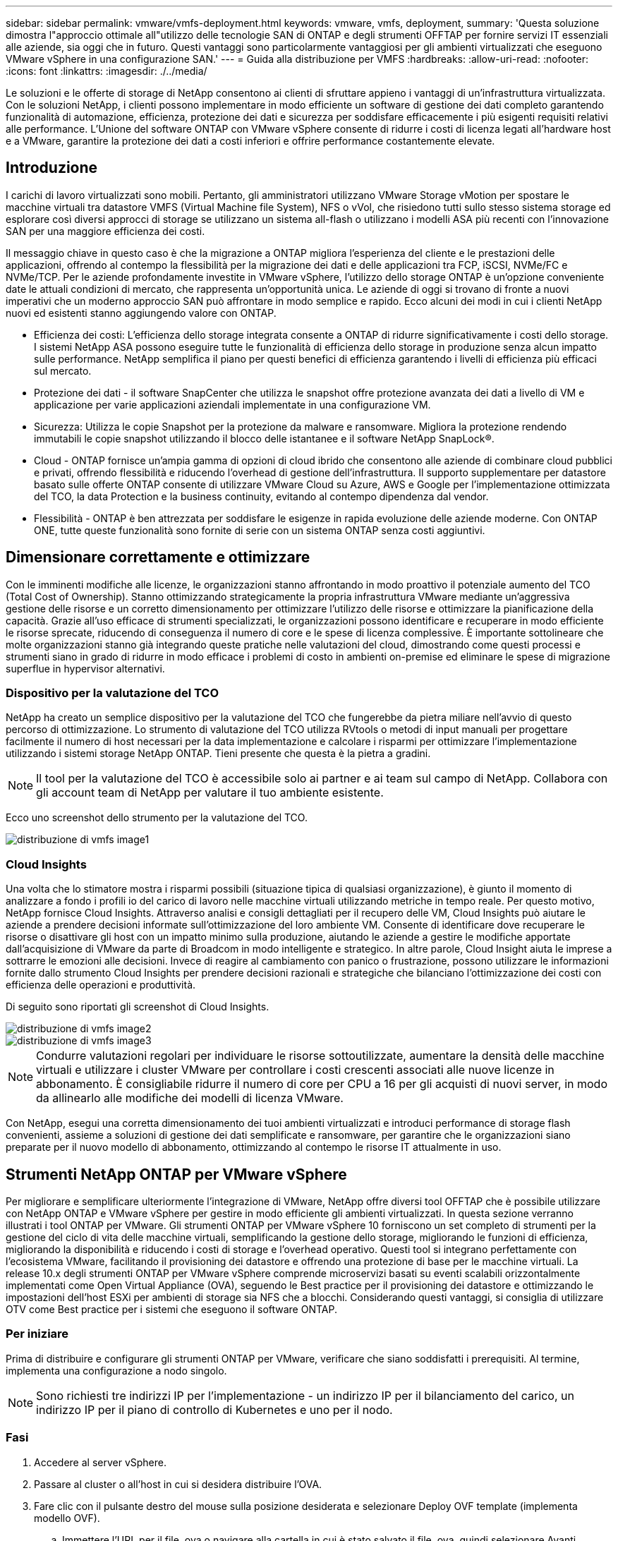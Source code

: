 ---
sidebar: sidebar 
permalink: vmware/vmfs-deployment.html 
keywords: vmware, vmfs, deployment, 
summary: 'Questa soluzione dimostra l"approccio ottimale all"utilizzo delle tecnologie SAN di ONTAP e degli strumenti OFFTAP per fornire servizi IT essenziali alle aziende, sia oggi che in futuro. Questi vantaggi sono particolarmente vantaggiosi per gli ambienti virtualizzati che eseguono VMware vSphere in una configurazione SAN.' 
---
= Guida alla distribuzione per VMFS
:hardbreaks:
:allow-uri-read: 
:nofooter: 
:icons: font
:linkattrs: 
:imagesdir: ./../media/


[role="lead"]
Le soluzioni e le offerte di storage di NetApp consentono ai clienti di sfruttare appieno i vantaggi di un'infrastruttura virtualizzata. Con le soluzioni NetApp, i clienti possono implementare in modo efficiente un software di gestione dei dati completo garantendo funzionalità di automazione, efficienza, protezione dei dati e sicurezza per soddisfare efficacemente i più esigenti requisiti relativi alle performance. L'Unione del software ONTAP con VMware vSphere consente di ridurre i costi di licenza legati all'hardware host e a VMware, garantire la protezione dei dati a costi inferiori e offrire performance costantemente elevate.



== Introduzione

I carichi di lavoro virtualizzati sono mobili. Pertanto, gli amministratori utilizzano VMware Storage vMotion per spostare le macchine virtuali tra datastore VMFS (Virtual Machine file System), NFS o vVol, che risiedono tutti sullo stesso sistema storage ed esplorare così diversi approcci di storage se utilizzano un sistema all-flash o utilizzano i modelli ASA più recenti con l'innovazione SAN per una maggiore efficienza dei costi.

Il messaggio chiave in questo caso è che la migrazione a ONTAP migliora l'esperienza del cliente e le prestazioni delle applicazioni, offrendo al contempo la flessibilità per la migrazione dei dati e delle applicazioni tra FCP, iSCSI, NVMe/FC e NVMe/TCP. Per le aziende profondamente investite in VMware vSphere, l'utilizzo dello storage ONTAP è un'opzione conveniente date le attuali condizioni di mercato, che rappresenta un'opportunità unica. Le aziende di oggi si trovano di fronte a nuovi imperativi che un moderno approccio SAN può affrontare in modo semplice e rapido. Ecco alcuni dei modi in cui i clienti NetApp nuovi ed esistenti stanno aggiungendo valore con ONTAP.

* Efficienza dei costi: L'efficienza dello storage integrata consente a ONTAP di ridurre significativamente i costi dello storage. I sistemi NetApp ASA possono eseguire tutte le funzionalità di efficienza dello storage in produzione senza alcun impatto sulle performance. NetApp semplifica il piano per questi benefici di efficienza garantendo i livelli di efficienza più efficaci sul mercato.
* Protezione dei dati - il software SnapCenter che utilizza le snapshot offre protezione avanzata dei dati a livello di VM e applicazione per varie applicazioni aziendali implementate in una configurazione VM.
* Sicurezza: Utilizza le copie Snapshot per la protezione da malware e ransomware. Migliora la protezione rendendo immutabili le copie snapshot utilizzando il blocco delle istantanee e il software NetApp SnapLock®.
* Cloud - ONTAP fornisce un'ampia gamma di opzioni di cloud ibrido che consentono alle aziende di combinare cloud pubblici e privati, offrendo flessibilità e riducendo l'overhead di gestione dell'infrastruttura. Il supporto supplementare per datastore basato sulle offerte ONTAP consente di utilizzare VMware Cloud su Azure, AWS e Google per l'implementazione ottimizzata del TCO, la data Protection e la business continuity, evitando al contempo dipendenza dal vendor.
* Flessibilità - ONTAP è ben attrezzata per soddisfare le esigenze in rapida evoluzione delle aziende moderne. Con ONTAP ONE, tutte queste funzionalità sono fornite di serie con un sistema ONTAP senza costi aggiuntivi.




== Dimensionare correttamente e ottimizzare

Con le imminenti modifiche alle licenze, le organizzazioni stanno affrontando in modo proattivo il potenziale aumento del TCO (Total Cost of Ownership). Stanno ottimizzando strategicamente la propria infrastruttura VMware mediante un'aggressiva gestione delle risorse e un corretto dimensionamento per ottimizzare l'utilizzo delle risorse e ottimizzare la pianificazione della capacità. Grazie all'uso efficace di strumenti specializzati, le organizzazioni possono identificare e recuperare in modo efficiente le risorse sprecate, riducendo di conseguenza il numero di core e le spese di licenza complessive. È importante sottolineare che molte organizzazioni stanno già integrando queste pratiche nelle valutazioni del cloud, dimostrando come questi processi e strumenti siano in grado di ridurre in modo efficace i problemi di costo in ambienti on-premise ed eliminare le spese di migrazione superflue in hypervisor alternativi.



=== Dispositivo per la valutazione del TCO

NetApp ha creato un semplice dispositivo per la valutazione del TCO che fungerebbe da pietra miliare nell'avvio di questo percorso di ottimizzazione. Lo strumento di valutazione del TCO utilizza RVtools o metodi di input manuali per progettare facilmente il numero di host necessari per la data implementazione e calcolare i risparmi per ottimizzare l'implementazione utilizzando i sistemi storage NetApp ONTAP. Tieni presente che questa è la pietra a gradini.


NOTE: Il tool per la valutazione del TCO è accessibile solo ai partner e ai team sul campo di NetApp. Collabora con gli account team di NetApp per valutare il tuo ambiente esistente.

Ecco uno screenshot dello strumento per la valutazione del TCO.

image::vmfs-deploy-image1.png[distribuzione di vmfs image1]



=== Cloud Insights

Una volta che lo stimatore mostra i risparmi possibili (situazione tipica di qualsiasi organizzazione), è giunto il momento di analizzare a fondo i profili io del carico di lavoro nelle macchine virtuali utilizzando metriche in tempo reale. Per questo motivo, NetApp fornisce Cloud Insights. Attraverso analisi e consigli dettagliati per il recupero delle VM, Cloud Insights può aiutare le aziende a prendere decisioni informate sull'ottimizzazione del loro ambiente VM. Consente di identificare dove recuperare le risorse o disattivare gli host con un impatto minimo sulla produzione, aiutando le aziende a gestire le modifiche apportate dall'acquisizione di VMware da parte di Broadcom in modo intelligente e strategico. In altre parole, Cloud Insight aiuta le imprese a sottrarre le emozioni alle decisioni. Invece di reagire al cambiamento con panico o frustrazione, possono utilizzare le informazioni fornite dallo strumento Cloud Insights per prendere decisioni razionali e strategiche che bilanciano l'ottimizzazione dei costi con efficienza delle operazioni e produttività.

Di seguito sono riportati gli screenshot di Cloud Insights.

image::vmfs-deploy-image2.png[distribuzione di vmfs image2]

image::vmfs-deploy-image3.png[distribuzione di vmfs image3]


NOTE: Condurre valutazioni regolari per individuare le risorse sottoutilizzate, aumentare la densità delle macchine virtuali e utilizzare i cluster VMware per controllare i costi crescenti associati alle nuove licenze in abbonamento. È consigliabile ridurre il numero di core per CPU a 16 per gli acquisti di nuovi server, in modo da allinearlo alle modifiche dei modelli di licenza VMware.

Con NetApp, esegui una corretta dimensionamento dei tuoi ambienti virtualizzati e introduci performance di storage flash convenienti, assieme a soluzioni di gestione dei dati semplificate e ransomware, per garantire che le organizzazioni siano preparate per il nuovo modello di abbonamento, ottimizzando al contempo le risorse IT attualmente in uso.



== Strumenti NetApp ONTAP per VMware vSphere

Per migliorare e semplificare ulteriormente l'integrazione di VMware, NetApp offre diversi tool OFFTAP che è possibile utilizzare con NetApp ONTAP e VMware vSphere per gestire in modo efficiente gli ambienti virtualizzati. In questa sezione verranno illustrati i tool ONTAP per VMware. Gli strumenti ONTAP per VMware vSphere 10 forniscono un set completo di strumenti per la gestione del ciclo di vita delle macchine virtuali, semplificando la gestione dello storage, migliorando le funzioni di efficienza, migliorando la disponibilità e riducendo i costi di storage e l'overhead operativo. Questi tool si integrano perfettamente con l'ecosistema VMware, facilitando il provisioning dei datastore e offrendo una protezione di base per le macchine virtuali. La release 10.x degli strumenti ONTAP per VMware vSphere comprende microservizi basati su eventi scalabili orizzontalmente implementati come Open Virtual Appliance (OVA), seguendo le Best practice per il provisioning dei datastore e ottimizzando le impostazioni dell'host ESXi per ambienti di storage sia NFS che a blocchi. Considerando questi vantaggi, si consiglia di utilizzare OTV come Best practice per i sistemi che eseguono il software ONTAP.



=== Per iniziare

Prima di distribuire e configurare gli strumenti ONTAP per VMware, verificare che siano soddisfatti i prerequisiti. Al termine, implementa una configurazione a nodo singolo.


NOTE: Sono richiesti tre indirizzi IP per l'implementazione - un indirizzo IP per il bilanciamento del carico, un indirizzo IP per il piano di controllo di Kubernetes e uno per il nodo.



=== Fasi

. Accedere al server vSphere.
. Passare al cluster o all'host in cui si desidera distribuire l'OVA.
. Fare clic con il pulsante destro del mouse sulla posizione desiderata e selezionare Deploy OVF template (implementa modello OVF).
+
.. Immettere l'URL per il file .ova o navigare alla cartella in cui è stato salvato il file .ova, quindi selezionare Avanti.


. Selezionare un nome, una cartella, un cluster/host per la macchina virtuale e selezionare Avanti.
. Nella finestra di configurazione, selezionare la configurazione facile deployment(S), deployment(M) o deployment(S) avanzato o deployment(M) avanzato.
+

NOTE: In questa procedura dettagliata viene utilizzata l'opzione di distribuzione semplificata.

+
image::vmfs-deploy-image4.png[distribuzione di vmfs image4]

. Scegliere il datastore per implementare l'OVA e la rete di origine e di destinazione. Al termine, selezionare Avanti.
. È ora di personalizzare il modello > finestra di configurazione del sistema.
+
image::vmfs-deploy-image5.png[distribuzione di vmfs image5]

+
image::vmfs-deploy-image6.png[distribuzione di vmfs image6]

+
image::vmfs-deploy-image7.png[distribuzione di vmfs image7]



Una volta completata l'installazione, la console Web mostra lo stato degli strumenti ONTAP per VMware vSphere.

image::vmfs-deploy-image8.png[distribuzione di vmfs image8]

image::vmfs-deploy-image9.png[distribuzione di vmfs image9]


NOTE: La procedura guidata per la creazione di datastore supporta il provisioning di datastore VMFS, NFS e vVol.

Per questa procedura dettagliata, è giunto il momento di eseguire il provisioning di datastore VMFS basati su ISCSI.

. Accedere al client vSphere utilizzando https://vcenterip/ui[]
. Fare clic con il pulsante destro del mouse su un host o un cluster host o un datastore, quindi selezionare Strumenti NetApp ONTAP > Crea archivio dati.
+
image::vmfs-deploy-image10.png[distribuzione di vmfs image10]

. Nel riquadro tipo, selezionare VMFS in tipo datastore.
+
image::vmfs-deploy-image11.png[distribuzione di vmfs image11]

. Nel riquadro Nome e protocollo, immettere il nome del datastore, le dimensioni e le informazioni sul protocollo. Nella sezione Opzioni avanzate del riquadro, selezionare il cluster di datastore se si desidera aggiungere questo datastore.
+
image::vmfs-deploy-image12.png[distribuzione di vmfs image12]

. Selezionare piattaforma e VM di archiviazione nel riquadro archiviazione. Specificare il nome del gruppo iniziatore personalizzato nella sezione Opzioni avanzate del riquadro (facoltativo). È possibile scegliere un igroup esistente per l'archivio dati o creare un nuovo igroup con un nome personalizzato.
+
image::vmfs-deploy-image13.png[distribuzione di vmfs image13]

. Nel riquadro degli attributi dello storage, selezionare aggregate dal menu a discesa. Selezionare Space Reserve (riserva di spazio), Volume Options (opzione volume) e Enable QoS Options (attiva opzioni QoS) come richiesto dalla sezione Advanced Options (Opzioni avanzate).
+
image::vmfs-deploy-image14.png[distribuzione di vmfs image14]

. Esaminare i dettagli del datastore nel riquadro Riepilogo e fare clic su fine. Il datastore VMFS viene creato e montato su tutti gli host.
+
image::vmfs-deploy-image15.png[distribuzione di vmfs image15]



Fai riferimento a questi link per il provisioning del datastore vVol, FC, NVMe/TCP.



== Offload VAAI

Le primitive VAAI vengono utilizzate nelle operazioni vSphere di routine, come creazione, cloning, migrazione, avvio e arresto delle macchine virtuali. Queste operazioni possono essere eseguite tramite il client vSphere per semplicità o dalla riga di comando per lo scripting o per ottenere tempi più precisi. VAAI per SAN è supportato nativamente da ESX. VAAI è sempre abilitato sui sistemi storage NetApp supportati e offre supporto nativo per le seguenti operazioni VAAI sullo storage SAN:

* Offload delle copie
* Blocco ATS (Atomic Test & Set)
* Scrivi lo stesso
* Gestione delle condizioni di spazio insufficiente
* Bonifica dello spazio


image::vmfs-deploy-image16.png[distribuzione di vmfs image16]


NOTE: Verificare che HardwareAcceleratedMove sia attivato tramite le opzioni di configurazione avanzate ESX.


NOTE: Assicurarsi che il LUN abbia attivato la "allocazione dello spazio". Se non è attivata, attivare l'opzione ed eseguire nuovamente la scansione di tutti gli HBA.

image::vmfs-deploy-image17.png[distribuzione di vmfs image17]


NOTE: Questi valori sono facilmente impostabili utilizzando gli strumenti ONTAP per VMware vSphere. Dal dashboard Panoramica, accedere alla scheda di conformità dell'host ESXi e selezionare l'opzione Applica impostazioni consigliate. Nella finestra Apply Recommended host settings (Applica impostazioni host consigliate), selezionare gli host e fare clic su Next (Avanti) per applicare le impostazioni dell'host consigliate da NetApp.

image::vmfs-deploy-image18.png[distribuzione di vmfs image18]

Visualizzare le istruzioni dettagliate per link:https://docs.netapp.com/us-en/ontap-apps-dbs/vmware/vmware-vsphere-settings.html["Host ESXi consigliato e altre impostazioni ONTAP"].



== Protezione dei dati

Un backup efficiente delle macchine virtuali sul datastore VMFS e un loro rapido recupero sono alcuni dei vantaggi chiave di ONTAP per vSphere. Grazie all'integrazione con vCenter, il software NetApp SnapCenter® offre un'ampia gamma di funzionalità di backup e ripristino per le macchine virtuali. Offre operazioni di backup e ripristino rapide, efficienti in termini di spazio, coerenti con i crash e coerenti con le VM per VM, datastore e VMDK. Funziona anche con SnapCenter Server per supportare operazioni di backup e ripristino basate sull'applicazione in ambienti VMware utilizzando i plug-in specifici delle applicazioni di SnapCenter. L'utilizzo delle copie Snapshot consente di eseguire copie rapide della macchina virtuale o del datastore senza alcun impatto sulle prestazioni e di utilizzare la tecnologia NetApp SnapMirror® o NetApp SnapVault® per la protezione dei dati off-site a lungo termine.

image::vmfs-deploy-image19.png[distribuzione di vmfs image19]

Il flusso di lavoro è semplice. Aggiungi sistemi di storage primario e SVM (e secondario se richiesto SnapMirror/SnapVault).

Passaggi di alto livello per l'implementazione e la configurazione:

. Scarica SnapCenter per VMware Plug-in OVA
. Accedere con le credenziali del client vSphere
. Distribuire il modello OVF per avviare la procedura guidata di distribuzione di VMware e completare l'installazione
. Per accedere al plug-in, selezionare Plug-in SnapCenter per VMware vSphere dal menu
. Aggiungi archiviazione
. Creare policy di backup
. Creare gruppi di risorse
. Gruppi di risorse di backup
. Ripristinare l'intera macchina virtuale o un disco virtuale specifico




== Configurazione del plug-in SnapCenter per VMware per macchine virtuali

Per proteggere le macchine virtuali e i datastore iSCSI che le ospitano, è necessario implementare il plug-in SnapCenter per VMware. Si tratta di una semplice importazione OVF.

La procedura di distribuzione è la seguente:

. Scaricare l'appliance virtuale aperta (OVA) dal sito di supporto NetApp.
. Accedere a vCenter.
. In vCenter, fare clic con il pulsante destro del mouse su qualsiasi oggetto di inventario, ad esempio data center, cartella, cluster o host, e selezionare Deploy OVF Template (implementa modello OVF).
. Seleziona le impostazioni giuste che includono storage, rete e personalizza il modello per aggiornare vCenter e le sue credenziali. Una volta esaminato, fare clic su fine.
. Attendere il completamento delle attività di importazione e distribuzione di OVF.
. Una volta implementato con successo il plug-in SnapCenter per VMware, questo verrà registrato in vCenter. Lo stesso può essere verificato accedendo a Administration > Client Plugin
+
image::vmfs-deploy-image20.png[distribuzione di vmfs image20]

. Per accedere al plug-in, spostarsi sul sidecar sinistro della pagina del client web vCenter, selezionare Plug-in SnapCenter per VMware.
+
image::vmfs-deploy-image21.png[distribuzione di vmfs image21]





== Aggiungere spazio di archiviazione, creare criteri e gruppo di risorse



=== Aggiunta di un sistema di storage

Il passaggio successivo consiste nell'aggiungere il sistema di archiviazione. L'endpoint di gestione del cluster o l'IP dell'endpoint di amministrazione della Storage Virtual Machine (SVM) deve essere aggiunto come sistema storage per il backup o il ripristino delle macchine virtuali. L'aggiunta di storage consente al plug-in SnapCenter per VMware di riconoscere e gestire le operazioni di backup e ripristino in vCenter.

Il processo è diretto.

. Dal menu di navigazione a sinistra, selezionare Plug-in SnapCenter per VMware.
. Selezionare Storage Systems (sistemi storage).
. Selezionare Aggiungi per aggiungere le informazioni relative allo "storage".
. Utilizzare le credenziali come metodo di autenticazione e immettere il nome utente e la relativa password, quindi fare clic su Aggiungi per salvare le impostazioni.
+
image::vmfs-deploy-image22.png[distribuzione di vmfs image22]

+
image::vmfs-deploy-image23.png[distribuzione di vmfs image23]





=== Creare un criterio di backup

Una strategia di backup completa include fattori come quando, cosa eseguire il backup e quanto tempo conservare i backup. Le snapshot possono essere distribuite su base oraria o giornaliera per eseguire il backup di interi datastore. Questo approccio non solo acquisisce i datastore, ma consente anche di eseguire il backup e il ripristino di macchine virtuali e VMDK all'interno di tali archivi dati.

Prima di eseguire il backup delle macchine virtuali e dei datastore, è necessario creare un criterio di backup e un gruppo di risorse. I criteri di backup includono impostazioni quali i criteri di pianificazione e conservazione. Per creare un criterio di backup, procedere come segue.

. Nel riquadro di sinistra del Navigator del plug-in SnapCenter per VMware, fare clic su Criteri.
. Nella pagina Policy, fare clic su Create (Crea) per avviare la procedura guidata.
+
image::vmfs-deploy-image24.png[distribuzione di vmfs image24]

. Nella pagina New Backup Policy (nuovo criterio di backup), immettere il nome del criterio.
. Specificare la conservazione, le impostazioni di frequenza e la replica.
+

NOTE: Per replicare le copie Snapshot in un sistema storage secondario mirror o vault, le relazioni devono essere configurate in anticipo.

+

NOTE: Per consentire backup coerenti con le VM, è necessario installare ed eseguire gli strumenti VMware. Quando la casella coerenza VM è selezionata, le VM vengono prima disattivate, quindi VMware esegue uno snapshot coerente della VM (memoria esclusa), quindi il plug-in SnapCenter per VMware esegue l'operazione di backup, quindi le operazioni della VM vengono ripristinate.

+
image::vmfs-deploy-image25.png[distribuzione di vmfs image25]

+
Una volta creato il criterio, il passaggio successivo consiste nel creare il gruppo di risorse che definirà gli archivi dati iSCSI e le macchine virtuali di cui eseguire il backup. Una volta creato il gruppo di risorse, è il momento di attivare i backup.





=== Crea gruppo di risorse

Un gruppo di risorse è il container per macchine virtuali e datastore da proteggere. Le risorse possono essere aggiunte o rimosse ai gruppi di risorse in qualsiasi momento.

Per creare un gruppo di risorse, procedere come segue.

. Nel riquadro di sinistra del Navigatore del plug-in SnapCenter per VMware, fare clic su gruppi di risorse.
. Nella pagina gruppi di risorse, fare clic su Crea per avviare la procedura guidata.
+
Un'altra opzione per creare un gruppo di risorse consiste nel selezionare rispettivamente la singola macchina virtuale o il datastore e nel creare un gruppo di risorse.

+
image::vmfs-deploy-image26.png[distribuzione di vmfs image26]

. Nella pagina risorse, selezionare l'ambito (macchine virtuali o datastore) e il data center.
+
image::vmfs-deploy-image27.png[distribuzione di vmfs image27]

. Nella pagina Spanning Disks (dischi di spanning), selezionare un'opzione per macchine virtuali con più VMDK in più datastore
. Il passo successivo consiste nell'associare un criterio di backup. Selezionare un criterio esistente o creare un nuovo criterio di backup.
. Nella pagina Pianificazioni, configurare la pianificazione di backup per ciascun criterio selezionato.
+
image::vmfs-deploy-image28.png[distribuzione di vmfs image28]

. Una volta effettuate le selezioni appropriate, fare clic su Finish (fine).
+
In questo modo si crea un nuovo gruppo di risorse e si aggiunge all'elenco dei gruppi di risorse.

+
image::vmfs-deploy-image29.png[distribuzione di vmfs image29]





== Eseguire il backup dei gruppi di risorse

Ora è il momento di attivare un backup. Le operazioni di backup vengono eseguite su tutte le risorse definite in un gruppo di risorse. Se un gruppo di risorse dispone di un criterio allegato e di una pianificazione configurata, i backup vengono eseguiti automaticamente in base alla pianificazione.

. Nell'area di navigazione a sinistra della pagina del client Web vCenter, selezionare Plug-in SnapCenter per VMware > gruppi di risorse, quindi selezionare il gruppo di risorse designato. Selezionare Esegui ora per avviare il backup ad-hoc.
+
image::vmfs-deploy-image30.png[distribuzione di vmfs image30]

. Se il gruppo di risorse dispone di più criteri configurati, selezionare il criterio per l'operazione di backup nella finestra di dialogo Esegui backup ora.
. Selezionare OK per avviare il backup.
+
image::vmfs-deploy-image31.png[distribuzione di vmfs image31]

+
Monitorare l'avanzamento dell'operazione selezionando attività recenti nella parte inferiore della finestra o in Job Monitor del dashboard per ulteriori dettagli.





== Ripristino delle VM dal backup

Il plug-in di SnapCenter per VMware consente di ripristinare le macchine virtuali (VM) in vCenter. Durante il ripristino di una macchina virtuale, è possibile ripristinarla nel datastore originale montato sull'host ESXi originale, che sovrascriverà il contenuto esistente con la copia di backup selezionata oppure una macchina virtuale eliminata/rinominata può essere ripristinata da una copia di backup (l'operazione sovrascrive i dati nei dischi virtuali originali). Per eseguire il ripristino, attenersi alla seguente procedura:

. Nella GUI del client web VMware vSphere, selezionare Menu nella barra degli strumenti. Selezionare inventario, quindi macchine virtuali e modelli.
. Nella barra di navigazione a sinistra, selezionare la macchina virtuale, quindi selezionare la scheda Configura, selezionare Backup in Plug-in SnapCenter per VMware. Fare clic sul processo di backup da cui deve essere ripristinata la VM.
+
image::vmfs-deploy-image32.png[distribuzione di vmfs image32]

. Selezionare la VM da ripristinare dal backup.
+
image::vmfs-deploy-image33.png[distribuzione di vmfs image33]

. Nella pagina Select Scope (Seleziona ambito), selezionare Whole Virtual Machine (intera macchina virtuale) nel campo Restore Scope (Ripristina ambito), quindi selezionare Restore location (Ripristina posizione) e immettere le informazioni ESXi di destinazione in cui montare il backup. Attivare la casella di controllo Riavvia VM se la VM deve essere accesa dopo l'operazione di ripristino.
+
image::vmfs-deploy-image34.png[distribuzione di vmfs image34]

. Nella pagina Seleziona posizione, selezionare la posizione per la posizione principale.
+
image::vmfs-deploy-image35.png[distribuzione di vmfs image35]

. Esaminare la pagina Riepilogo, quindi selezionare fine.
+
image::vmfs-deploy-image36.png[distribuzione di vmfs image36]

+
Monitorare l'avanzamento dell'operazione selezionando attività recenti nella parte inferiore dello schermo.




NOTE: Sebbene le VM vengano ripristinate, non vengono aggiunte automaticamente ai gruppi di risorse precedenti. Pertanto, se è necessaria la protezione di tali macchine virtuali, aggiungere manualmente le macchine virtuali ripristinate ai gruppi di risorse appropriati.

Cosa succederebbe se la VM originale venisse eliminata. Con il plug-in SnapCenter per VMware, è semplice. L'operazione di ripristino di una VM eliminata può essere eseguita a livello di datastore. Andare al datastore corrispondente > Configura > Backup e selezionare la VM eliminata, quindi selezionare Ripristina.

image::vmfs-deploy-image37.png[distribuzione di vmfs image37]

In sintesi, quando si utilizza lo storage ONTAP ASA per ottimizzare il TCO per un'implementazione VMware, utilizzare il plug-in SnapCenter per VMware come metodo semplice ed efficiente per il backup delle macchine virtuali. Consente di eseguire il backup e il ripristino delle VM in modo perfetto e veloce, poiché il completamento dei backup snapshot richiede letteralmente pochi secondi.

Fai riferimento link:https://docs.netapp.com/us-en/netapp-solutions/ehc/bxp-scv-hybrid-solution.html#restoring-virtual-machines-in-the-case-of-data-loss["guida alle soluzioni"]a queste link:https://docs.netapp.com/us-en/sc-plugin-vmware-vsphere/scpivs44_get_started_overview.html["documentazione del prodotto"]informazioni e  per informazioni sulla configurazione, il backup, il ripristino dal sistema di storage primario o secondario SnapCenter o persino dai backup archiviati nello storage a oggetti per la conservazione a lungo termine.

Per ridurre i costi di storage, è possibile abilitare il tiering dei volumi FabricPool per spostare automaticamente i dati per le copie Snapshot in un Tier di storage a costi inferiori. Le copie Snapshot utilizzano in genere oltre il 10% dello storage allocato. Anche se importanti per la protezione dei dati e il disaster recovery, queste copie point-in-time sono raramente utilizzate e non costituiscono un utilizzo efficiente dello storage dalle performance elevate. Con la policy "solo Snapshot" per FabricPool, puoi facilmente liberare spazio sullo storage ad alte performance. Quando questa policy è abilitata, i blocchi di copia degli snapshot inattivi nel volume che non sono utilizzati dal file system attivo vengono spostati nel Tier di oggetti e, una volta letti, la copia Snapshot viene spostata nel Tier locale per ripristinare una macchina virtuale o un intero datastore. Questo Tier di oggetti può essere sotto forma di cloud privato (come NetApp StorageGRID) o cloud pubblico (come AWS o Azure).

image::vmfs-deploy-image38.png[distribuzione di vmfs image38]

Visualizzare le istruzioni dettagliate per link:https://docs.netapp.com/us-en/ontap-apps-dbs/vmware/vmware-vsphere-overview.html["VMware vSphere con ONTAP"].



== Protezione ransomware

Uno dei modi più efficaci per la protezione dagli attacchi ransomware è tramite l'implementazione di misure di sicurezza multi-layer. Ogni macchina virtuale residente in un datastore ospita un sistema operativo standard. Garantisci l'installazione e l'aggiornamento regolare delle suite di prodotti anti-malware dei server aziendali, un componente essenziale della strategia di protezione dal ransomware su più livelli. Inoltre, implementa la data Protection sfruttando la tecnologia Snapshot di NetApp per garantire un recovery rapido e affidabile in caso di attacco ransomware.

Gli attacchi ransomware puntano sempre più ai backup e ai recovery point snapshot, cercando di eliminarli prima di iniziare a crittografare i file. Tuttavia, con ONTAP questo può essere evitato creando snapshot antimanomissione su sistemi primari o secondari con link:https://docs.netapp.com/us-en/ontap/snaplock/snapshot-lock-concept.html["Blocco copia NetApp Snapshot™"] in ONTAP. Questi Snapshot non possono essere eliminati o modificati da autori di attacchi ransomware o amministratori fuori controllo, in modo che siano disponibili anche in seguito a un attacco. È possibile ripristinare i dati della macchina virtuale in pochi secondi, riducendo al minimo i tempi di inattività dell'organizzazione. Inoltre, puoi scegliere la pianificazione e la durata di blocco delle snapshot più adatte alla tua organizzazione.

image::vmfs-deploy-image39.png[distribuzione di vmfs image39]

Come parte dell'approccio a più layer, esiste anche una soluzione ONTAP nativa integrata per la protezione della cancellazione non autorizzata delle copie Snapshot di backup. È noto come verifica multiamministratore o MAV, disponibile in ONTAP 9.11,1 e versioni successive. L'approccio ideale sarà quello di utilizzare query per operazioni specifiche MAV.

Per ulteriori informazioni su MAV e su come configurarne le funzionalità di protezione, vedere link:https://docs.netapp.com/us-en/ontap/multi-admin-verify/index.html#how-multi-admin-approval-works["Panoramica sulla verifica multi-admin"].



== Migrazione

Molte organizzazioni IT stanno adottando un approccio "cloud-first" ibrido durante la fase di trasformazione. I clienti stanno valutando la propria infrastruttura IT e spostando i carichi di lavoro nel cloud in base a tale valutazione e rilevamento. Le ragioni della migrazione al cloud variano e possono includere fattori quali elasticità e burst, uscita del data center, consolidamento dei data center, scenari di fine vita, fusioni, acquisizioni e altro ancora. Il ragionamento di migrazione di ogni organizzazione dipende dalle priorità aziendali specifiche, con l'ottimizzazione dei costi che rappresenta la priorità più alta. La scelta del giusto cloud storage è fondamentale per il passaggio al cloud ibrido, in quanto libera tutta la potenza dell'implementazione e della flessibilità del cloud.

Attraverso l'integrazione con i servizi 1P basati su NetApp su ciascun hyperscaler, le organizzazioni possono realizzare una soluzione cloud basata su vSphere senza un semplice approccio alla migrazione, senza re-platforming, modifiche IP e modifiche architetturali. Inoltre, questa ottimizzazione consente di scalare l'impatto dello storage mantenendo il numero di host alla quantità minima richiesta in vSphere, senza modificare la gerarchia dello storage, la sicurezza o i file resi disponibili.

* Visualizzare le istruzioni dettagliate per link:https://docs.netapp.com/us-en/netapp-solutions/ehc/aws-migrate-vmware-hcx.html["Migra i carichi di lavoro in FSX per il datastore ONTAP"].
* Visualizzare le istruzioni dettagliate per link:https://docs.netapp.com/us-en/netapp-solutions/ehc/azure-migrate-vmware-hcx.html["Migra i carichi di lavoro nel datastore Azure NetApp Files"].
* Visualizzare le istruzioni dettagliate per link:https://docs.netapp.com/us-en/netapp-solutions/ehc/gcp-migrate-vmware-hcx.html["Migra i carichi di lavoro nel datastore dei volumi di Google Cloud NetApp"].




== Disaster recovery



=== Disaster Recovery tra i siti on-premise

Per ulteriori dettagli, visitare il sito Web all'indirizzo link:../ehc/dr-draas-vmfs.html["Dr utilizzando BlueXP  DRaaS per archivi dati VMFS"]



=== Disaster recovery tra on-premise e VMware Cloud in qualsiasi hyperscaler

Per i clienti che desiderano utilizzare VMware Cloud su qualsiasi hyperscaler come destinazione di disaster recovery, è possibile utilizzare datastore basati sullo storage ONTAP (Azure NetApp Files, FSX per ONTAP, Google Cloud NetApp Volumes) per replicare i dati da sistemi on-premise, utilizzando qualsiasi soluzione di terze parti validata che offre funzionalità di replica delle VM. Aggiungendo datastore basati su storage ONTAP, potrai eseguire un disaster recovery ottimizzato in termini di costi sulla destinazione, con un numero inferiore di host ESXi. Ciò consente anche di decommissionare un sito secondario nell'ambiente on-premise, ottenendo così notevoli risparmi sui costi.

* Visualizzare le istruzioni dettagliate per link:https://docs.netapp.com/us-en/netapp-solutions/ehc/veeam-fsxn-dr-to-vmc.html["Disaster recovery in FSX per ONTAP"].
* Visualizzare le istruzioni dettagliate per link:https://docs.netapp.com/us-en/netapp-solutions/ehc/azure-native-dr-jetstream.html["Disaster recovery nel datastore Azure NetApp Files"].
* Visualizzare le istruzioni dettagliate per link:https://docs.netapp.com/us-en/netapp-solutions/ehc/gcp-app-dr-sc-cvs-veeam.html["Disaster recovery nel datastore Google Cloud NetApp Volumes"].




== Conclusione

Questa soluzione dimostra l'approccio ottimale all'utilizzo delle tecnologie SAN di ONTAP e degli strumenti OFFTAP per fornire servizi IT essenziali alle aziende, sia oggi che in futuro. Questi vantaggi sono particolarmente vantaggiosi per gli ambienti virtualizzati che eseguono VMware vSphere in una configurazione SAN. Grazie alla flessibilità e alla scalabilità dei sistemi storage NetApp, le organizzazioni possono stabilire una base per l'aggiornamento e la modifica della propria infrastruttura, in modo da soddisfare le esigenze di business in continuo cambiamento. Questo sistema è in grado di gestire i carichi di lavoro correnti e migliorare l'efficienza dell'infrastruttura, riducendo così i costi operativi e preparandosi per i carichi di lavoro futuri.
